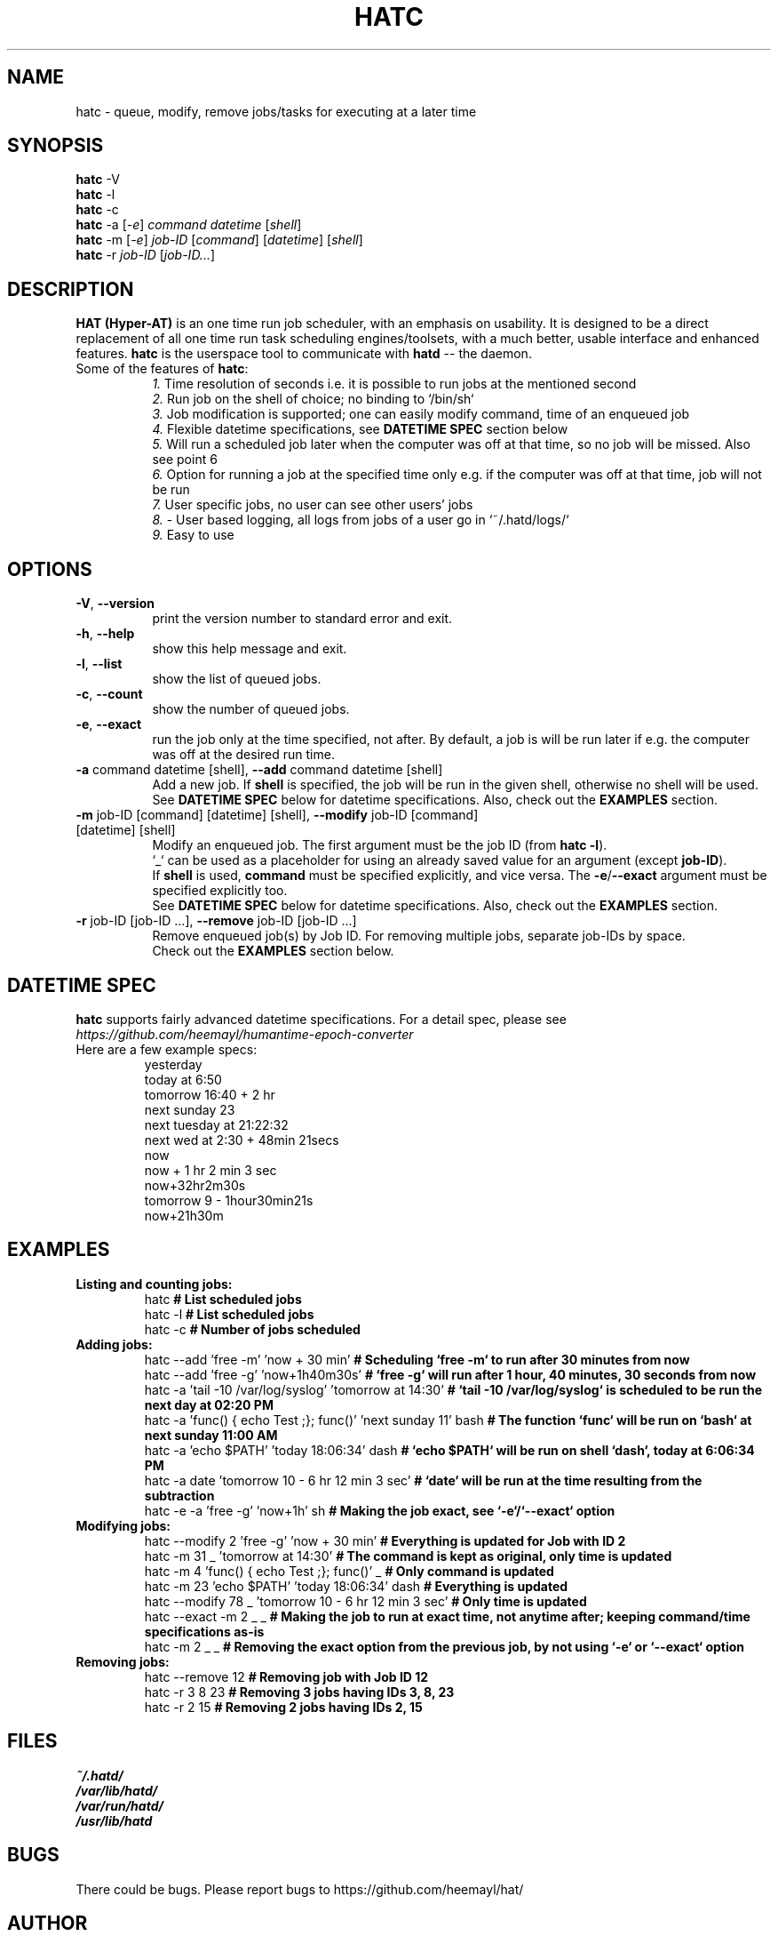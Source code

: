 .\" Man page of hatc -- The hatd client
.TH HATC 1 "25 February, 2018" "HAT (Hyper-AT)"
.SH NAME
hatc \- queue, modify, remove jobs/tasks for executing at a later time
.SH SYNOPSIS
.B hatc
.RB -V
.br
.B hatc
.RB -l
.br
.B hatc
.RB -c
.br
.B hatc
.RB -a
.RI [ -e ]
.IR command
.IR datetime
.RI [ shell ] 
.br
.B hatc
.RB -m
.RI [ -e ]
.IR job-ID
.RI [ command ]
.RI [ datetime ]
.RI [ shell ]
.br
.B hatc
.RB -r
.IR job-ID
.RI [ job-ID... ]
.br

.SH DESCRIPTION
.B HAT (Hyper-AT)
is an one time run job scheduler, with an emphasis on usability.
It is designed to be a direct replacement of all one time run task
scheduling engines/toolsets, with a much better, usable interface
and enhanced features.
.B hatc
is the userspace tool to communicate with
.B hatd
-- the daemon.
.TP 8
Some of the features of \fBhatc\fR:
.br
.IR 1.
Time resolution of seconds i.e. it is possible to run jobs at the mentioned second
.br
.IR 2.
Run job on the shell of choice; no binding to `/bin/sh`
.br
.IR 3.
Job modification is supported; one can easily modify command, time of an enqueued job
.br
.IR 4.
Flexible datetime specifications, see \fBDATETIME SPEC\fR section below
.br
.IR 5.
Will run a scheduled job later when the computer was off at that time, so no job will be missed. Also see point 6
.br
.IR 6.
Option for running a job at the specified time only e.g. if the computer was off at that time, job will not be run
.br
.IR 7.
User specific jobs, no user can see other users' jobs
.br
.IR 8.
- User based logging, all logs from jobs of a user go in `~/.hatd/logs/`
.br
.IR 9.
Easy to use
.br

.PP
.SH OPTIONS
.TP 8
\fB\-V\fR, \fB\-\-version\fR
print the version number to standard error and exit.
.TP
\fB\-h\fR, \fB\-\-help\fR
show this help message and exit.
.TP
\fB\-l\fR, \fB\-\-list\fR
show the list of queued jobs.
.TP
\fB\-c\fR, \fB\-\-count\fR
show the number of queued jobs.
.TP
\fB\-e\fR, \fB\-\-exact\fR
run the job only at the time specified, not after. By default, a job is will be run
later if e.g. the computer was off at the desired run time.
.TP
\fB\-a\fR command datetime [shell], \fB\-\-add\fR command datetime [shell]
Add a new job. If \fBshell\fR is specified, the job will be run in the given shell,
otherwise no shell will be used.
.br
See \fBDATETIME SPEC\fR below for datetime specifications. Also, check out the \fBEXAMPLES\fR
section.
.TP
\fB\-m\fR job-ID [command] [datetime] [shell], \fB\-\-modify\fR job-ID [command] [datetime] [shell]
Modify an enqueued job. The first argument must be the job ID (from \fBhatc -l\fR).
.br
`_` can be used as a placeholder for using an already saved value for an argument
(except \fBjob-ID\fR).
.br
If \fBshell\fR is used, \fBcommand\fR must be specified explicitly,
and vice versa. The \fB-e\fR/\fB--exact\fR argument must be specified explicitly too.
.br
See \fBDATETIME SPEC\fR below for datetime specifications. Also, check out the \fBEXAMPLES\fR
section.
.TP
\fB\-r\fR job-ID [job-ID ...], \fB\-\-remove\fR job-ID [job-ID ...]
Remove enqueued job(s) by Job ID. For removing multiple jobs, separate job-IDs by space.
.br
Check out the \fBEXAMPLES\fR section below.


.SH DATETIME SPEC
\fBhatc\fR supports fairly advanced datetime specifications. For a detail spec, please see
.IR https://github.com/heemayl/humantime-epoch-converter
.TP
Here are a few example specs:
.br
yesterday
.br
today at 6:50
.br
tomorrow 16:40 + 2 hr
.br
next sunday 23
.br
next tuesday at 21:22:32
.br
next wed at 2:30 + 48min 21secs
.br
now
.br
now + 1 hr 2 min 3 sec
.br
now+32hr2m30s
.br
tomorrow 9 - 1hour30min21s
.br
now+21h30m
.br

.SH EXAMPLES
.TP
\fBListing and counting jobs:\fR
.br
hatc   \fB# List scheduled jobs\fR
.br
hatc -l   \fB# List scheduled jobs\fR
.br
hatc -c   \fB# Number of jobs scheduled\fR

.TP
\fBAdding jobs:\fR
.br
hatc --add 'free -m' 'now + 30 min'   \fB# Scheduling `free -m` to run after 30 minutes from now\fR
.br
hatc --add 'free -g' 'now+1h40m30s'   \fB# `free -g` will run after 1 hour, 40 minutes, 30 seconds from now\fR
.br
hatc -a 'tail -10 /var/log/syslog' 'tomorrow at 14:30'   \fB# `tail -10 /var/log/syslog` is scheduled to be run the next day at 02:20 PM\fR
.br
hatc -a 'func() { echo Test ;}; func()' 'next sunday 11' bash   \fB# The function `func` will be run on `bash` at next sunday 11:00 AM\fR
.br
hatc -a 'echo $PATH' 'today 18:06:34' dash   \fB# `echo $PATH` will be run on shell `dash`, today at 6:06:34 PM\fR
.br
hatc -a date 'tomorrow 10 - 6 hr 12 min 3 sec'   \fB# `date` will be run at the time resulting from the subtraction\fR
.br
hatc -e -a 'free -g' 'now+1h' sh   \fB# Making the job exact, see `-e`/`--exact` option\fR
.TP
\fBModifying jobs:\fR
.br
hatc --modify 2 'free -g' 'now + 30 min'   \fB# Everything is updated for Job with ID 2\fR
.br
hatc -m 31 _ 'tomorrow at 14:30'   \fB# The command is kept as original, only time is updated\fR
.br
hatc -m 4 'func() { echo Test ;}; func()' _   \fB# Only command is updated\fR
.br
hatc -m 23 'echo $PATH' 'today 18:06:34' dash   \fB# Everything is updated\fR
.br
hatc --modify 78 _ 'tomorrow 10 - 6 hr 12 min 3 sec'   \fB# Only time is updated\fR
.br
hatc --exact -m 2 _ _   \fB# Making the job to run at exact time, not anytime after; keeping command/time specifications as-is\fR
.br
hatc -m 2 _ _   \fB# Removing the exact option from the previous job, by not using `-e` or `--exact` option\fR
.TP
\fBRemoving jobs:\fR
.br
hatc --remove 12   \fB# Removing job with Job ID 12\fR
.br
hatc -r 3 8 23   \fB# Removing 3 jobs having IDs 3, 8, 23\fR
.br
hatc -r 2 15   \fB# Removing 2 jobs having IDs 2, 15\fR

.SH FILES
.I ~/.hatd/
.br
.I /var/lib/hatd/
.br
.I /var/run/hatd/
.br
.I /usr/lib/hatd

.SH BUGS
There could be bugs. Please report bugs to https://github.com/heemayl/hat/

.SH AUTHOR
Originally written by Readul Hasan Chayan (Heemayl) <me@heemayl.net>.

